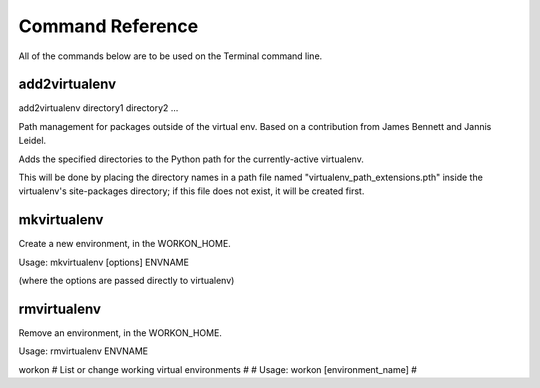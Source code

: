 .. Quick reference documentation for virtualenvwrapper command line functions
    Created Thursday, May 28, 2009 by Steve Steiner (ssteinerX@gmail.com)

==================
Command Reference
==================

All of the commands below are to be used on the Terminal command line.

add2virtualenv
--------------

add2virtualenv directory1 directory2 ...

Path management for packages outside of the virtual env.
Based on a contribution from James Bennett and Jannis Leidel.


Adds the specified directories to the Python path for the currently-active
virtualenv.

This will be done by placing the directory names in a path file
named "virtualenv_path_extensions.pth" inside the virtualenv's site-packages
directory; if this file does not exist, it will be created first.

mkvirtualenv
------------

Create a new environment, in the WORKON_HOME.

Usage: mkvirtualenv [options] ENVNAME

(where the options are passed directly to virtualenv)

rmvirtualenv
------------
Remove an environment, in the WORKON_HOME.

Usage: rmvirtualenv ENVNAME

workon
# List or change working virtual environments
#
# Usage: workon [environment_name]
#

